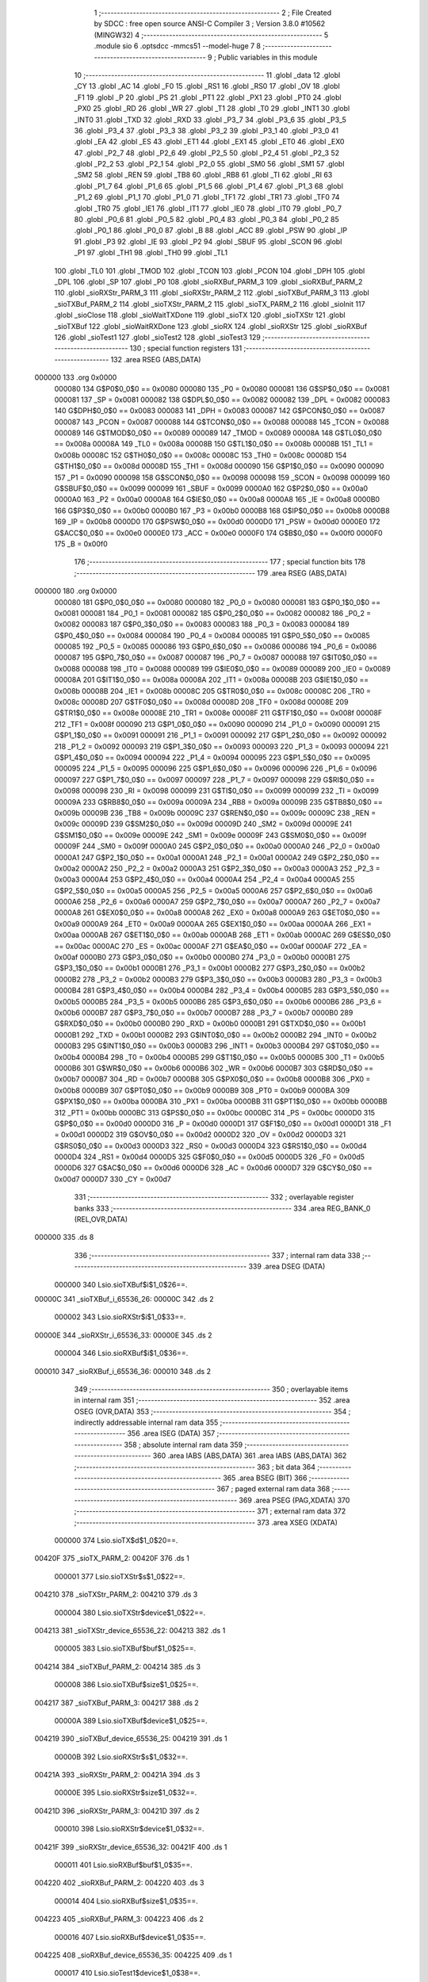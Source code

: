                                      1 ;--------------------------------------------------------
                                      2 ; File Created by SDCC : free open source ANSI-C Compiler
                                      3 ; Version 3.8.0 #10562 (MINGW32)
                                      4 ;--------------------------------------------------------
                                      5 	.module sio
                                      6 	.optsdcc -mmcs51 --model-huge
                                      7 	
                                      8 ;--------------------------------------------------------
                                      9 ; Public variables in this module
                                     10 ;--------------------------------------------------------
                                     11 	.globl _data
                                     12 	.globl _CY
                                     13 	.globl _AC
                                     14 	.globl _F0
                                     15 	.globl _RS1
                                     16 	.globl _RS0
                                     17 	.globl _OV
                                     18 	.globl _F1
                                     19 	.globl _P
                                     20 	.globl _PS
                                     21 	.globl _PT1
                                     22 	.globl _PX1
                                     23 	.globl _PT0
                                     24 	.globl _PX0
                                     25 	.globl _RD
                                     26 	.globl _WR
                                     27 	.globl _T1
                                     28 	.globl _T0
                                     29 	.globl _INT1
                                     30 	.globl _INT0
                                     31 	.globl _TXD
                                     32 	.globl _RXD
                                     33 	.globl _P3_7
                                     34 	.globl _P3_6
                                     35 	.globl _P3_5
                                     36 	.globl _P3_4
                                     37 	.globl _P3_3
                                     38 	.globl _P3_2
                                     39 	.globl _P3_1
                                     40 	.globl _P3_0
                                     41 	.globl _EA
                                     42 	.globl _ES
                                     43 	.globl _ET1
                                     44 	.globl _EX1
                                     45 	.globl _ET0
                                     46 	.globl _EX0
                                     47 	.globl _P2_7
                                     48 	.globl _P2_6
                                     49 	.globl _P2_5
                                     50 	.globl _P2_4
                                     51 	.globl _P2_3
                                     52 	.globl _P2_2
                                     53 	.globl _P2_1
                                     54 	.globl _P2_0
                                     55 	.globl _SM0
                                     56 	.globl _SM1
                                     57 	.globl _SM2
                                     58 	.globl _REN
                                     59 	.globl _TB8
                                     60 	.globl _RB8
                                     61 	.globl _TI
                                     62 	.globl _RI
                                     63 	.globl _P1_7
                                     64 	.globl _P1_6
                                     65 	.globl _P1_5
                                     66 	.globl _P1_4
                                     67 	.globl _P1_3
                                     68 	.globl _P1_2
                                     69 	.globl _P1_1
                                     70 	.globl _P1_0
                                     71 	.globl _TF1
                                     72 	.globl _TR1
                                     73 	.globl _TF0
                                     74 	.globl _TR0
                                     75 	.globl _IE1
                                     76 	.globl _IT1
                                     77 	.globl _IE0
                                     78 	.globl _IT0
                                     79 	.globl _P0_7
                                     80 	.globl _P0_6
                                     81 	.globl _P0_5
                                     82 	.globl _P0_4
                                     83 	.globl _P0_3
                                     84 	.globl _P0_2
                                     85 	.globl _P0_1
                                     86 	.globl _P0_0
                                     87 	.globl _B
                                     88 	.globl _ACC
                                     89 	.globl _PSW
                                     90 	.globl _IP
                                     91 	.globl _P3
                                     92 	.globl _IE
                                     93 	.globl _P2
                                     94 	.globl _SBUF
                                     95 	.globl _SCON
                                     96 	.globl _P1
                                     97 	.globl _TH1
                                     98 	.globl _TH0
                                     99 	.globl _TL1
                                    100 	.globl _TL0
                                    101 	.globl _TMOD
                                    102 	.globl _TCON
                                    103 	.globl _PCON
                                    104 	.globl _DPH
                                    105 	.globl _DPL
                                    106 	.globl _SP
                                    107 	.globl _P0
                                    108 	.globl _sioRXBuf_PARM_3
                                    109 	.globl _sioRXBuf_PARM_2
                                    110 	.globl _sioRXStr_PARM_3
                                    111 	.globl _sioRXStr_PARM_2
                                    112 	.globl _sioTXBuf_PARM_3
                                    113 	.globl _sioTXBuf_PARM_2
                                    114 	.globl _sioTXStr_PARM_2
                                    115 	.globl _sioTX_PARM_2
                                    116 	.globl _sioInit
                                    117 	.globl _sioClose
                                    118 	.globl _sioWaitTXDone
                                    119 	.globl _sioTX
                                    120 	.globl _sioTXStr
                                    121 	.globl _sioTXBuf
                                    122 	.globl _sioWaitRXDone
                                    123 	.globl _sioRX
                                    124 	.globl _sioRXStr
                                    125 	.globl _sioRXBuf
                                    126 	.globl _sioTest1
                                    127 	.globl _sioTest2
                                    128 	.globl _sioTest3
                                    129 ;--------------------------------------------------------
                                    130 ; special function registers
                                    131 ;--------------------------------------------------------
                                    132 	.area RSEG    (ABS,DATA)
      000000                        133 	.org 0x0000
                           000080   134 G$P0$0_0$0 == 0x0080
                           000080   135 _P0	=	0x0080
                           000081   136 G$SP$0_0$0 == 0x0081
                           000081   137 _SP	=	0x0081
                           000082   138 G$DPL$0_0$0 == 0x0082
                           000082   139 _DPL	=	0x0082
                           000083   140 G$DPH$0_0$0 == 0x0083
                           000083   141 _DPH	=	0x0083
                           000087   142 G$PCON$0_0$0 == 0x0087
                           000087   143 _PCON	=	0x0087
                           000088   144 G$TCON$0_0$0 == 0x0088
                           000088   145 _TCON	=	0x0088
                           000089   146 G$TMOD$0_0$0 == 0x0089
                           000089   147 _TMOD	=	0x0089
                           00008A   148 G$TL0$0_0$0 == 0x008a
                           00008A   149 _TL0	=	0x008a
                           00008B   150 G$TL1$0_0$0 == 0x008b
                           00008B   151 _TL1	=	0x008b
                           00008C   152 G$TH0$0_0$0 == 0x008c
                           00008C   153 _TH0	=	0x008c
                           00008D   154 G$TH1$0_0$0 == 0x008d
                           00008D   155 _TH1	=	0x008d
                           000090   156 G$P1$0_0$0 == 0x0090
                           000090   157 _P1	=	0x0090
                           000098   158 G$SCON$0_0$0 == 0x0098
                           000098   159 _SCON	=	0x0098
                           000099   160 G$SBUF$0_0$0 == 0x0099
                           000099   161 _SBUF	=	0x0099
                           0000A0   162 G$P2$0_0$0 == 0x00a0
                           0000A0   163 _P2	=	0x00a0
                           0000A8   164 G$IE$0_0$0 == 0x00a8
                           0000A8   165 _IE	=	0x00a8
                           0000B0   166 G$P3$0_0$0 == 0x00b0
                           0000B0   167 _P3	=	0x00b0
                           0000B8   168 G$IP$0_0$0 == 0x00b8
                           0000B8   169 _IP	=	0x00b8
                           0000D0   170 G$PSW$0_0$0 == 0x00d0
                           0000D0   171 _PSW	=	0x00d0
                           0000E0   172 G$ACC$0_0$0 == 0x00e0
                           0000E0   173 _ACC	=	0x00e0
                           0000F0   174 G$B$0_0$0 == 0x00f0
                           0000F0   175 _B	=	0x00f0
                                    176 ;--------------------------------------------------------
                                    177 ; special function bits
                                    178 ;--------------------------------------------------------
                                    179 	.area RSEG    (ABS,DATA)
      000000                        180 	.org 0x0000
                           000080   181 G$P0_0$0_0$0 == 0x0080
                           000080   182 _P0_0	=	0x0080
                           000081   183 G$P0_1$0_0$0 == 0x0081
                           000081   184 _P0_1	=	0x0081
                           000082   185 G$P0_2$0_0$0 == 0x0082
                           000082   186 _P0_2	=	0x0082
                           000083   187 G$P0_3$0_0$0 == 0x0083
                           000083   188 _P0_3	=	0x0083
                           000084   189 G$P0_4$0_0$0 == 0x0084
                           000084   190 _P0_4	=	0x0084
                           000085   191 G$P0_5$0_0$0 == 0x0085
                           000085   192 _P0_5	=	0x0085
                           000086   193 G$P0_6$0_0$0 == 0x0086
                           000086   194 _P0_6	=	0x0086
                           000087   195 G$P0_7$0_0$0 == 0x0087
                           000087   196 _P0_7	=	0x0087
                           000088   197 G$IT0$0_0$0 == 0x0088
                           000088   198 _IT0	=	0x0088
                           000089   199 G$IE0$0_0$0 == 0x0089
                           000089   200 _IE0	=	0x0089
                           00008A   201 G$IT1$0_0$0 == 0x008a
                           00008A   202 _IT1	=	0x008a
                           00008B   203 G$IE1$0_0$0 == 0x008b
                           00008B   204 _IE1	=	0x008b
                           00008C   205 G$TR0$0_0$0 == 0x008c
                           00008C   206 _TR0	=	0x008c
                           00008D   207 G$TF0$0_0$0 == 0x008d
                           00008D   208 _TF0	=	0x008d
                           00008E   209 G$TR1$0_0$0 == 0x008e
                           00008E   210 _TR1	=	0x008e
                           00008F   211 G$TF1$0_0$0 == 0x008f
                           00008F   212 _TF1	=	0x008f
                           000090   213 G$P1_0$0_0$0 == 0x0090
                           000090   214 _P1_0	=	0x0090
                           000091   215 G$P1_1$0_0$0 == 0x0091
                           000091   216 _P1_1	=	0x0091
                           000092   217 G$P1_2$0_0$0 == 0x0092
                           000092   218 _P1_2	=	0x0092
                           000093   219 G$P1_3$0_0$0 == 0x0093
                           000093   220 _P1_3	=	0x0093
                           000094   221 G$P1_4$0_0$0 == 0x0094
                           000094   222 _P1_4	=	0x0094
                           000095   223 G$P1_5$0_0$0 == 0x0095
                           000095   224 _P1_5	=	0x0095
                           000096   225 G$P1_6$0_0$0 == 0x0096
                           000096   226 _P1_6	=	0x0096
                           000097   227 G$P1_7$0_0$0 == 0x0097
                           000097   228 _P1_7	=	0x0097
                           000098   229 G$RI$0_0$0 == 0x0098
                           000098   230 _RI	=	0x0098
                           000099   231 G$TI$0_0$0 == 0x0099
                           000099   232 _TI	=	0x0099
                           00009A   233 G$RB8$0_0$0 == 0x009a
                           00009A   234 _RB8	=	0x009a
                           00009B   235 G$TB8$0_0$0 == 0x009b
                           00009B   236 _TB8	=	0x009b
                           00009C   237 G$REN$0_0$0 == 0x009c
                           00009C   238 _REN	=	0x009c
                           00009D   239 G$SM2$0_0$0 == 0x009d
                           00009D   240 _SM2	=	0x009d
                           00009E   241 G$SM1$0_0$0 == 0x009e
                           00009E   242 _SM1	=	0x009e
                           00009F   243 G$SM0$0_0$0 == 0x009f
                           00009F   244 _SM0	=	0x009f
                           0000A0   245 G$P2_0$0_0$0 == 0x00a0
                           0000A0   246 _P2_0	=	0x00a0
                           0000A1   247 G$P2_1$0_0$0 == 0x00a1
                           0000A1   248 _P2_1	=	0x00a1
                           0000A2   249 G$P2_2$0_0$0 == 0x00a2
                           0000A2   250 _P2_2	=	0x00a2
                           0000A3   251 G$P2_3$0_0$0 == 0x00a3
                           0000A3   252 _P2_3	=	0x00a3
                           0000A4   253 G$P2_4$0_0$0 == 0x00a4
                           0000A4   254 _P2_4	=	0x00a4
                           0000A5   255 G$P2_5$0_0$0 == 0x00a5
                           0000A5   256 _P2_5	=	0x00a5
                           0000A6   257 G$P2_6$0_0$0 == 0x00a6
                           0000A6   258 _P2_6	=	0x00a6
                           0000A7   259 G$P2_7$0_0$0 == 0x00a7
                           0000A7   260 _P2_7	=	0x00a7
                           0000A8   261 G$EX0$0_0$0 == 0x00a8
                           0000A8   262 _EX0	=	0x00a8
                           0000A9   263 G$ET0$0_0$0 == 0x00a9
                           0000A9   264 _ET0	=	0x00a9
                           0000AA   265 G$EX1$0_0$0 == 0x00aa
                           0000AA   266 _EX1	=	0x00aa
                           0000AB   267 G$ET1$0_0$0 == 0x00ab
                           0000AB   268 _ET1	=	0x00ab
                           0000AC   269 G$ES$0_0$0 == 0x00ac
                           0000AC   270 _ES	=	0x00ac
                           0000AF   271 G$EA$0_0$0 == 0x00af
                           0000AF   272 _EA	=	0x00af
                           0000B0   273 G$P3_0$0_0$0 == 0x00b0
                           0000B0   274 _P3_0	=	0x00b0
                           0000B1   275 G$P3_1$0_0$0 == 0x00b1
                           0000B1   276 _P3_1	=	0x00b1
                           0000B2   277 G$P3_2$0_0$0 == 0x00b2
                           0000B2   278 _P3_2	=	0x00b2
                           0000B3   279 G$P3_3$0_0$0 == 0x00b3
                           0000B3   280 _P3_3	=	0x00b3
                           0000B4   281 G$P3_4$0_0$0 == 0x00b4
                           0000B4   282 _P3_4	=	0x00b4
                           0000B5   283 G$P3_5$0_0$0 == 0x00b5
                           0000B5   284 _P3_5	=	0x00b5
                           0000B6   285 G$P3_6$0_0$0 == 0x00b6
                           0000B6   286 _P3_6	=	0x00b6
                           0000B7   287 G$P3_7$0_0$0 == 0x00b7
                           0000B7   288 _P3_7	=	0x00b7
                           0000B0   289 G$RXD$0_0$0 == 0x00b0
                           0000B0   290 _RXD	=	0x00b0
                           0000B1   291 G$TXD$0_0$0 == 0x00b1
                           0000B1   292 _TXD	=	0x00b1
                           0000B2   293 G$INT0$0_0$0 == 0x00b2
                           0000B2   294 _INT0	=	0x00b2
                           0000B3   295 G$INT1$0_0$0 == 0x00b3
                           0000B3   296 _INT1	=	0x00b3
                           0000B4   297 G$T0$0_0$0 == 0x00b4
                           0000B4   298 _T0	=	0x00b4
                           0000B5   299 G$T1$0_0$0 == 0x00b5
                           0000B5   300 _T1	=	0x00b5
                           0000B6   301 G$WR$0_0$0 == 0x00b6
                           0000B6   302 _WR	=	0x00b6
                           0000B7   303 G$RD$0_0$0 == 0x00b7
                           0000B7   304 _RD	=	0x00b7
                           0000B8   305 G$PX0$0_0$0 == 0x00b8
                           0000B8   306 _PX0	=	0x00b8
                           0000B9   307 G$PT0$0_0$0 == 0x00b9
                           0000B9   308 _PT0	=	0x00b9
                           0000BA   309 G$PX1$0_0$0 == 0x00ba
                           0000BA   310 _PX1	=	0x00ba
                           0000BB   311 G$PT1$0_0$0 == 0x00bb
                           0000BB   312 _PT1	=	0x00bb
                           0000BC   313 G$PS$0_0$0 == 0x00bc
                           0000BC   314 _PS	=	0x00bc
                           0000D0   315 G$P$0_0$0 == 0x00d0
                           0000D0   316 _P	=	0x00d0
                           0000D1   317 G$F1$0_0$0 == 0x00d1
                           0000D1   318 _F1	=	0x00d1
                           0000D2   319 G$OV$0_0$0 == 0x00d2
                           0000D2   320 _OV	=	0x00d2
                           0000D3   321 G$RS0$0_0$0 == 0x00d3
                           0000D3   322 _RS0	=	0x00d3
                           0000D4   323 G$RS1$0_0$0 == 0x00d4
                           0000D4   324 _RS1	=	0x00d4
                           0000D5   325 G$F0$0_0$0 == 0x00d5
                           0000D5   326 _F0	=	0x00d5
                           0000D6   327 G$AC$0_0$0 == 0x00d6
                           0000D6   328 _AC	=	0x00d6
                           0000D7   329 G$CY$0_0$0 == 0x00d7
                           0000D7   330 _CY	=	0x00d7
                                    331 ;--------------------------------------------------------
                                    332 ; overlayable register banks
                                    333 ;--------------------------------------------------------
                                    334 	.area REG_BANK_0	(REL,OVR,DATA)
      000000                        335 	.ds 8
                                    336 ;--------------------------------------------------------
                                    337 ; internal ram data
                                    338 ;--------------------------------------------------------
                                    339 	.area DSEG    (DATA)
                           000000   340 Lsio.sioTXBuf$i$1_0$26==.
      00000C                        341 _sioTXBuf_i_65536_26:
      00000C                        342 	.ds 2
                           000002   343 Lsio.sioRXStr$i$1_0$33==.
      00000E                        344 _sioRXStr_i_65536_33:
      00000E                        345 	.ds 2
                           000004   346 Lsio.sioRXBuf$i$1_0$36==.
      000010                        347 _sioRXBuf_i_65536_36:
      000010                        348 	.ds 2
                                    349 ;--------------------------------------------------------
                                    350 ; overlayable items in internal ram 
                                    351 ;--------------------------------------------------------
                                    352 	.area	OSEG    (OVR,DATA)
                                    353 ;--------------------------------------------------------
                                    354 ; indirectly addressable internal ram data
                                    355 ;--------------------------------------------------------
                                    356 	.area ISEG    (DATA)
                                    357 ;--------------------------------------------------------
                                    358 ; absolute internal ram data
                                    359 ;--------------------------------------------------------
                                    360 	.area IABS    (ABS,DATA)
                                    361 	.area IABS    (ABS,DATA)
                                    362 ;--------------------------------------------------------
                                    363 ; bit data
                                    364 ;--------------------------------------------------------
                                    365 	.area BSEG    (BIT)
                                    366 ;--------------------------------------------------------
                                    367 ; paged external ram data
                                    368 ;--------------------------------------------------------
                                    369 	.area PSEG    (PAG,XDATA)
                                    370 ;--------------------------------------------------------
                                    371 ; external ram data
                                    372 ;--------------------------------------------------------
                                    373 	.area XSEG    (XDATA)
                           000000   374 Lsio.sioTX$d$1_0$20==.
      00420F                        375 _sioTX_PARM_2:
      00420F                        376 	.ds 1
                           000001   377 Lsio.sioTXStr$s$1_0$22==.
      004210                        378 _sioTXStr_PARM_2:
      004210                        379 	.ds 3
                           000004   380 Lsio.sioTXStr$device$1_0$22==.
      004213                        381 _sioTXStr_device_65536_22:
      004213                        382 	.ds 1
                           000005   383 Lsio.sioTXBuf$buf$1_0$25==.
      004214                        384 _sioTXBuf_PARM_2:
      004214                        385 	.ds 3
                           000008   386 Lsio.sioTXBuf$size$1_0$25==.
      004217                        387 _sioTXBuf_PARM_3:
      004217                        388 	.ds 2
                           00000A   389 Lsio.sioTXBuf$device$1_0$25==.
      004219                        390 _sioTXBuf_device_65536_25:
      004219                        391 	.ds 1
                           00000B   392 Lsio.sioRXStr$s$1_0$32==.
      00421A                        393 _sioRXStr_PARM_2:
      00421A                        394 	.ds 3
                           00000E   395 Lsio.sioRXStr$size$1_0$32==.
      00421D                        396 _sioRXStr_PARM_3:
      00421D                        397 	.ds 2
                           000010   398 Lsio.sioRXStr$device$1_0$32==.
      00421F                        399 _sioRXStr_device_65536_32:
      00421F                        400 	.ds 1
                           000011   401 Lsio.sioRXBuf$buf$1_0$35==.
      004220                        402 _sioRXBuf_PARM_2:
      004220                        403 	.ds 3
                           000014   404 Lsio.sioRXBuf$size$1_0$35==.
      004223                        405 _sioRXBuf_PARM_3:
      004223                        406 	.ds 2
                           000016   407 Lsio.sioRXBuf$device$1_0$35==.
      004225                        408 _sioRXBuf_device_65536_35:
      004225                        409 	.ds 1
                           000017   410 Lsio.sioTest1$device$1_0$38==.
      004226                        411 _sioTest1_device_65536_38:
      004226                        412 	.ds 1
                           000018   413 Lsio.sioTest2$device$1_0$41==.
      004227                        414 _sioTest2_device_65536_41:
      004227                        415 	.ds 1
                                    416 ;--------------------------------------------------------
                                    417 ; absolute external ram data
                                    418 ;--------------------------------------------------------
                                    419 	.area XABS    (ABS,XDATA)
                                    420 ;--------------------------------------------------------
                                    421 ; external initialized ram data
                                    422 ;--------------------------------------------------------
                                    423 	.area XISEG   (XDATA)
                                    424 	.area HOME    (CODE)
                                    425 	.area GSINIT0 (CODE)
                                    426 	.area GSINIT1 (CODE)
                                    427 	.area GSINIT2 (CODE)
                                    428 	.area GSINIT3 (CODE)
                                    429 	.area GSINIT4 (CODE)
                                    430 	.area GSINIT5 (CODE)
                                    431 	.area GSINIT  (CODE)
                                    432 	.area GSFINAL (CODE)
                                    433 	.area CSEG    (CODE)
                                    434 ;--------------------------------------------------------
                                    435 ; global & static initialisations
                                    436 ;--------------------------------------------------------
                                    437 	.area HOME    (CODE)
                                    438 	.area GSINIT  (CODE)
                                    439 	.area GSFINAL (CODE)
                                    440 	.area GSINIT  (CODE)
                                    441 ;--------------------------------------------------------
                                    442 ; Home
                                    443 ;--------------------------------------------------------
                                    444 	.area HOME    (CODE)
                                    445 	.area HOME    (CODE)
                                    446 ;--------------------------------------------------------
                                    447 ; code
                                    448 ;--------------------------------------------------------
                                    449 	.area CSEG    (CODE)
                                    450 ;------------------------------------------------------------
                                    451 ;Allocation info for local variables in function 'sioInit'
                                    452 ;------------------------------------------------------------
                                    453 ;device                    Allocated with name '_sioInit_device_65536_14'
                                    454 ;------------------------------------------------------------
                           000000   455 	G$sioInit$0$0 ==.
                           000000   456 	C$sio.c$5$0_0$15 ==.
                                    457 ;	sio.c:5: void sioInit(char device)
                                    458 ;	-----------------------------------------
                                    459 ;	 function sioInit
                                    460 ;	-----------------------------------------
      000594                        461 _sioInit:
                           000007   462 	ar7 = 0x07
                           000006   463 	ar6 = 0x06
                           000005   464 	ar5 = 0x05
                           000004   465 	ar4 = 0x04
                           000003   466 	ar3 = 0x03
                           000002   467 	ar2 = 0x02
                           000001   468 	ar1 = 0x01
                           000000   469 	ar0 = 0x00
                           000000   470 	C$sio.c$9$1_0$15 ==.
                                    471 ;	sio.c:9: SCON = 0x50;
      000594 75 98 50         [24]  472 	mov	_SCON,#0x50
                           000003   473 	C$sio.c$10$1_0$15 ==.
                                    474 ;	sio.c:10: TMOD = (TMOD & T0_MASK) | 0x21;
      000597 AE 89            [24]  475 	mov	r6,_TMOD
      000599 53 06 0F         [24]  476 	anl	ar6,#0x0f
      00059C 7F 00            [12]  477 	mov	r7,#0x00
      00059E 43 06 21         [24]  478 	orl	ar6,#0x21
      0005A1 8E 89            [24]  479 	mov	_TMOD,r6
                           00000F   480 	C$sio.c$11$1_0$15 ==.
                                    481 ;	sio.c:11: PCON = 0x80;
      0005A3 75 87 80         [24]  482 	mov	_PCON,#0x80
                           000012   483 	C$sio.c$14$1_0$15 ==.
                                    484 ;	sio.c:14: TH1 = 0xFA;
      0005A6 75 8D FA         [24]  485 	mov	_TH1,#0xfa
                           000015   486 	C$sio.c$15$1_0$15 ==.
                                    487 ;	sio.c:15: TL1 = 0xFA;
      0005A9 75 8B FA         [24]  488 	mov	_TL1,#0xfa
                           000018   489 	C$sio.c$16$1_0$15 ==.
                                    490 ;	sio.c:16: TR1 = 1;
                                    491 ;	assignBit
      0005AC D2 8E            [12]  492 	setb	_TR1
                           00001A   493 	C$sio.c$19$1_0$15 ==.
                                    494 ;	sio.c:19: }
                           00001A   495 	C$sio.c$19$1_0$15 ==.
                           00001A   496 	XG$sioInit$0$0 ==.
      0005AE 02 00 18         [24]  497 	ljmp	__sdcc_banked_ret
                                    498 ;------------------------------------------------------------
                                    499 ;Allocation info for local variables in function 'sioClose'
                                    500 ;------------------------------------------------------------
                                    501 ;device                    Allocated with name '_sioClose_device_65536_16'
                                    502 ;------------------------------------------------------------
                           00001D   503 	G$sioClose$0$0 ==.
                           00001D   504 	C$sio.c$21$1_0$17 ==.
                                    505 ;	sio.c:21: void sioClose(char device)
                                    506 ;	-----------------------------------------
                                    507 ;	 function sioClose
                                    508 ;	-----------------------------------------
      0005B1                        509 _sioClose:
                           00001D   510 	C$sio.c$25$1_0$17 ==.
                                    511 ;	sio.c:25: SCON = 0x00;
      0005B1 75 98 00         [24]  512 	mov	_SCON,#0x00
                           000020   513 	C$sio.c$26$1_0$17 ==.
                                    514 ;	sio.c:26: TMOD = (TMOD & T0_MASK);
      0005B4 53 89 0F         [24]  515 	anl	_TMOD,#0x0f
                           000023   516 	C$sio.c$27$1_0$17 ==.
                                    517 ;	sio.c:27: PCON &= ~SMOD;
      0005B7 53 87 7F         [24]  518 	anl	_PCON,#0x7f
                           000026   519 	C$sio.c$28$1_0$17 ==.
                                    520 ;	sio.c:28: TR1 = 0;
                                    521 ;	assignBit
      0005BA C2 8E            [12]  522 	clr	_TR1
                           000028   523 	C$sio.c$29$1_0$17 ==.
                                    524 ;	sio.c:29: }
                           000028   525 	C$sio.c$29$1_0$17 ==.
                           000028   526 	XG$sioClose$0$0 ==.
      0005BC 02 00 18         [24]  527 	ljmp	__sdcc_banked_ret
                                    528 ;------------------------------------------------------------
                                    529 ;Allocation info for local variables in function 'sioWaitTXDone'
                                    530 ;------------------------------------------------------------
                                    531 ;device                    Allocated with name '_sioWaitTXDone_device_65536_18'
                                    532 ;------------------------------------------------------------
                           00002B   533 	G$sioWaitTXDone$0$0 ==.
                           00002B   534 	C$sio.c$31$1_0$19 ==.
                                    535 ;	sio.c:31: void sioWaitTXDone(char device)
                                    536 ;	-----------------------------------------
                                    537 ;	 function sioWaitTXDone
                                    538 ;	-----------------------------------------
      0005BF                        539 _sioWaitTXDone:
                           00002B   540 	C$sio.c$35$1_0$19 ==.
                                    541 ;	sio.c:35: while(!TI);
      0005BF                        542 00101$:
      0005BF 30 99 FD         [24]  543 	jnb	_TI,00101$
                           00002E   544 	C$sio.c$36$1_0$19 ==.
                                    545 ;	sio.c:36: }
                           00002E   546 	C$sio.c$36$1_0$19 ==.
                           00002E   547 	XG$sioWaitTXDone$0$0 ==.
      0005C2 02 00 18         [24]  548 	ljmp	__sdcc_banked_ret
                                    549 ;------------------------------------------------------------
                                    550 ;Allocation info for local variables in function 'sioTX'
                                    551 ;------------------------------------------------------------
                                    552 ;d                         Allocated with name '_sioTX_PARM_2'
                                    553 ;device                    Allocated with name '_sioTX_device_65536_20'
                                    554 ;------------------------------------------------------------
                           000031   555 	G$sioTX$0$0 ==.
                           000031   556 	C$sio.c$38$1_0$21 ==.
                                    557 ;	sio.c:38: void sioTX(char device, char d)
                                    558 ;	-----------------------------------------
                                    559 ;	 function sioTX
                                    560 ;	-----------------------------------------
      0005C5                        561 _sioTX:
                           000031   562 	C$sio.c$42$1_0$21 ==.
                                    563 ;	sio.c:42: TI = 0;
                                    564 ;	assignBit
      0005C5 C2 99            [12]  565 	clr	_TI
                           000033   566 	C$sio.c$43$1_0$21 ==.
                                    567 ;	sio.c:43: SBUF = d;
      0005C7 90 42 0F         [24]  568 	mov	dptr,#_sioTX_PARM_2
      0005CA E0               [24]  569 	movx	a,@dptr
      0005CB F5 99            [12]  570 	mov	_SBUF,a
                           000039   571 	C$sio.c$44$1_0$21 ==.
                                    572 ;	sio.c:44: while(!TI) /* assumes UART is initialized */ ;
      0005CD                        573 00101$:
      0005CD 30 99 FD         [24]  574 	jnb	_TI,00101$
                           00003C   575 	C$sio.c$45$1_0$21 ==.
                                    576 ;	sio.c:45: }
                           00003C   577 	C$sio.c$45$1_0$21 ==.
                           00003C   578 	XG$sioTX$0$0 ==.
      0005D0 02 00 18         [24]  579 	ljmp	__sdcc_banked_ret
                                    580 ;------------------------------------------------------------
                                    581 ;Allocation info for local variables in function 'sioTXStr'
                                    582 ;------------------------------------------------------------
                                    583 ;s                         Allocated with name '_sioTXStr_PARM_2'
                                    584 ;device                    Allocated with name '_sioTXStr_device_65536_22'
                                    585 ;------------------------------------------------------------
                           00003F   586 	G$sioTXStr$0$0 ==.
                           00003F   587 	C$sio.c$47$1_0$23 ==.
                                    588 ;	sio.c:47: void sioTXStr(char device, const char* s)
                                    589 ;	-----------------------------------------
                                    590 ;	 function sioTXStr
                                    591 ;	-----------------------------------------
      0005D3                        592 _sioTXStr:
      0005D3 E5 82            [12]  593 	mov	a,dpl
      0005D5 90 42 13         [24]  594 	mov	dptr,#_sioTXStr_device_65536_22
      0005D8 F0               [24]  595 	movx	@dptr,a
                           000045   596 	C$sio.c$51$2_0$24 ==.
                                    597 ;	sio.c:51: do
      0005D9 E0               [24]  598 	movx	a,@dptr
      0005DA FF               [12]  599 	mov	r7,a
      0005DB 90 42 10         [24]  600 	mov	dptr,#_sioTXStr_PARM_2
      0005DE E0               [24]  601 	movx	a,@dptr
      0005DF FC               [12]  602 	mov	r4,a
      0005E0 A3               [24]  603 	inc	dptr
      0005E1 E0               [24]  604 	movx	a,@dptr
      0005E2 FD               [12]  605 	mov	r5,a
      0005E3 A3               [24]  606 	inc	dptr
      0005E4 E0               [24]  607 	movx	a,@dptr
      0005E5 FE               [12]  608 	mov	r6,a
      0005E6                        609 00101$:
                           000052   610 	C$sio.c$53$2_0$24 ==.
                                    611 ;	sio.c:53: sioTX(device, *s);
      0005E6 8C 82            [24]  612 	mov	dpl,r4
      0005E8 8D 83            [24]  613 	mov	dph,r5
      0005EA 8E F0            [24]  614 	mov	b,r6
      0005EC 12 08 73         [24]  615 	lcall	__gptrget
      0005EF 90 42 0F         [24]  616 	mov	dptr,#_sioTX_PARM_2
      0005F2 F0               [24]  617 	movx	@dptr,a
      0005F3 8F 82            [24]  618 	mov	dpl,r7
      0005F5 C0 07            [24]  619 	push	ar7
      0005F7 C0 06            [24]  620 	push	ar6
      0005F9 C0 05            [24]  621 	push	ar5
      0005FB C0 04            [24]  622 	push	ar4
      0005FD 78 C5            [12]  623 	mov	r0,#_sioTX
      0005FF 79 05            [12]  624 	mov	r1,#(_sioTX >> 8)
      000601 7A 00            [12]  625 	mov	r2,#(_sioTX >> 16)
      000603 12 00 06         [24]  626 	lcall	__sdcc_banked_call
      000606 D0 04            [24]  627 	pop	ar4
      000608 D0 05            [24]  628 	pop	ar5
      00060A D0 06            [24]  629 	pop	ar6
      00060C D0 07            [24]  630 	pop	ar7
                           00007A   631 	C$sio.c$54$1_0$23 ==.
                                    632 ;	sio.c:54: }while(*s++);
      00060E 8C 82            [24]  633 	mov	dpl,r4
      000610 8D 83            [24]  634 	mov	dph,r5
      000612 8E F0            [24]  635 	mov	b,r6
      000614 12 08 73         [24]  636 	lcall	__gptrget
      000617 FB               [12]  637 	mov	r3,a
      000618 A3               [24]  638 	inc	dptr
      000619 AC 82            [24]  639 	mov	r4,dpl
      00061B AD 83            [24]  640 	mov	r5,dph
      00061D EB               [12]  641 	mov	a,r3
      00061E 70 C6            [24]  642 	jnz	00101$
                           00008C   643 	C$sio.c$55$1_0$23 ==.
                                    644 ;	sio.c:55: }
                           00008C   645 	C$sio.c$55$1_0$23 ==.
                           00008C   646 	XG$sioTXStr$0$0 ==.
      000620 02 00 18         [24]  647 	ljmp	__sdcc_banked_ret
                                    648 ;------------------------------------------------------------
                                    649 ;Allocation info for local variables in function 'sioTXBuf'
                                    650 ;------------------------------------------------------------
                                    651 ;i                         Allocated with name '_sioTXBuf_i_65536_26'
                                    652 ;buf                       Allocated with name '_sioTXBuf_PARM_2'
                                    653 ;size                      Allocated with name '_sioTXBuf_PARM_3'
                                    654 ;device                    Allocated with name '_sioTXBuf_device_65536_25'
                                    655 ;------------------------------------------------------------
                           00008F   656 	G$sioTXBuf$0$0 ==.
                           00008F   657 	C$sio.c$57$1_0$26 ==.
                                    658 ;	sio.c:57: void sioTXBuf(char device, const char* buf, unsigned int size)
                                    659 ;	-----------------------------------------
                                    660 ;	 function sioTXBuf
                                    661 ;	-----------------------------------------
      000623                        662 _sioTXBuf:
      000623 E5 82            [12]  663 	mov	a,dpl
      000625 90 42 19         [24]  664 	mov	dptr,#_sioTXBuf_device_65536_25
      000628 F0               [24]  665 	movx	@dptr,a
                           000095   666 	C$sio.c$63$2_0$27 ==.
                                    667 ;	sio.c:63: while(size--)
      000629 E0               [24]  668 	movx	a,@dptr
      00062A FF               [12]  669 	mov	r7,a
      00062B 90 42 14         [24]  670 	mov	dptr,#_sioTXBuf_PARM_2
      00062E E0               [24]  671 	movx	a,@dptr
      00062F FC               [12]  672 	mov	r4,a
      000630 A3               [24]  673 	inc	dptr
      000631 E0               [24]  674 	movx	a,@dptr
      000632 FD               [12]  675 	mov	r5,a
      000633 A3               [24]  676 	inc	dptr
      000634 E0               [24]  677 	movx	a,@dptr
      000635 FE               [12]  678 	mov	r6,a
      000636 E4               [12]  679 	clr	a
      000637 F5 0C            [12]  680 	mov	_sioTXBuf_i_65536_26,a
      000639 F5 0D            [12]  681 	mov	(_sioTXBuf_i_65536_26 + 1),a
      00063B 90 42 17         [24]  682 	mov	dptr,#_sioTXBuf_PARM_3
      00063E E0               [24]  683 	movx	a,@dptr
      00063F F8               [12]  684 	mov	r0,a
      000640 A3               [24]  685 	inc	dptr
      000641 E0               [24]  686 	movx	a,@dptr
      000642 F9               [12]  687 	mov	r1,a
      000643                        688 00101$:
      000643 88 02            [24]  689 	mov	ar2,r0
      000645 89 03            [24]  690 	mov	ar3,r1
      000647 18               [12]  691 	dec	r0
      000648 B8 FF 01         [24]  692 	cjne	r0,#0xff,00115$
      00064B 19               [12]  693 	dec	r1
      00064C                        694 00115$:
      00064C EA               [12]  695 	mov	a,r2
      00064D 4B               [12]  696 	orl	a,r3
      00064E 60 4E            [24]  697 	jz	00104$
                           0000BC   698 	C$sio.c$65$1_0$26 ==.
                                    699 ;	sio.c:65: sioTX(device, buf[i++]);
      000650 C0 00            [24]  700 	push	ar0
      000652 C0 01            [24]  701 	push	ar1
      000654 AA 0C            [24]  702 	mov	r2,_sioTXBuf_i_65536_26
      000656 AB 0D            [24]  703 	mov	r3,(_sioTXBuf_i_65536_26 + 1)
      000658 05 0C            [12]  704 	inc	_sioTXBuf_i_65536_26
      00065A E4               [12]  705 	clr	a
      00065B B5 0C 02         [24]  706 	cjne	a,_sioTXBuf_i_65536_26,00117$
      00065E 05 0D            [12]  707 	inc	(_sioTXBuf_i_65536_26 + 1)
      000660                        708 00117$:
      000660 EA               [12]  709 	mov	a,r2
      000661 2C               [12]  710 	add	a,r4
      000662 FA               [12]  711 	mov	r2,a
      000663 EB               [12]  712 	mov	a,r3
      000664 3D               [12]  713 	addc	a,r5
      000665 F9               [12]  714 	mov	r1,a
      000666 8E 03            [24]  715 	mov	ar3,r6
      000668 8A 82            [24]  716 	mov	dpl,r2
      00066A 89 83            [24]  717 	mov	dph,r1
      00066C 8B F0            [24]  718 	mov	b,r3
      00066E 12 08 73         [24]  719 	lcall	__gptrget
      000671 90 42 0F         [24]  720 	mov	dptr,#_sioTX_PARM_2
      000674 F0               [24]  721 	movx	@dptr,a
      000675 8F 82            [24]  722 	mov	dpl,r7
      000677 C0 07            [24]  723 	push	ar7
      000679 C0 06            [24]  724 	push	ar6
      00067B C0 05            [24]  725 	push	ar5
      00067D C0 04            [24]  726 	push	ar4
      00067F C0 01            [24]  727 	push	ar1
      000681 C0 00            [24]  728 	push	ar0
      000683 78 C5            [12]  729 	mov	r0,#_sioTX
      000685 79 05            [12]  730 	mov	r1,#(_sioTX >> 8)
      000687 7A 00            [12]  731 	mov	r2,#(_sioTX >> 16)
      000689 12 00 06         [24]  732 	lcall	__sdcc_banked_call
      00068C D0 00            [24]  733 	pop	ar0
      00068E D0 01            [24]  734 	pop	ar1
      000690 D0 04            [24]  735 	pop	ar4
      000692 D0 05            [24]  736 	pop	ar5
      000694 D0 06            [24]  737 	pop	ar6
      000696 D0 07            [24]  738 	pop	ar7
      000698 D0 01            [24]  739 	pop	ar1
      00069A D0 00            [24]  740 	pop	ar0
      00069C 80 A5            [24]  741 	sjmp	00101$
      00069E                        742 00104$:
                           00010A   743 	C$sio.c$67$1_0$26 ==.
                                    744 ;	sio.c:67: }
                           00010A   745 	C$sio.c$67$1_0$26 ==.
                           00010A   746 	XG$sioTXBuf$0$0 ==.
      00069E 02 00 18         [24]  747 	ljmp	__sdcc_banked_ret
                                    748 ;------------------------------------------------------------
                                    749 ;Allocation info for local variables in function 'sioWaitRXDone'
                                    750 ;------------------------------------------------------------
                                    751 ;device                    Allocated with name '_sioWaitRXDone_device_65536_28'
                                    752 ;------------------------------------------------------------
                           00010D   753 	G$sioWaitRXDone$0$0 ==.
                           00010D   754 	C$sio.c$69$1_0$29 ==.
                                    755 ;	sio.c:69: void sioWaitRXDone(char device)
                                    756 ;	-----------------------------------------
                                    757 ;	 function sioWaitRXDone
                                    758 ;	-----------------------------------------
      0006A1                        759 _sioWaitRXDone:
                           00010D   760 	C$sio.c$73$1_0$29 ==.
                                    761 ;	sio.c:73: while(!RI);
      0006A1                        762 00101$:
      0006A1 30 98 FD         [24]  763 	jnb	_RI,00101$
                           000110   764 	C$sio.c$74$1_0$29 ==.
                                    765 ;	sio.c:74: }
                           000110   766 	C$sio.c$74$1_0$29 ==.
                           000110   767 	XG$sioWaitRXDone$0$0 ==.
      0006A4 02 00 18         [24]  768 	ljmp	__sdcc_banked_ret
                                    769 ;------------------------------------------------------------
                                    770 ;Allocation info for local variables in function 'sioRX'
                                    771 ;------------------------------------------------------------
                                    772 ;device                    Allocated with name '_sioRX_device_65536_30'
                                    773 ;d                         Allocated to registers r7 
                                    774 ;------------------------------------------------------------
                           000113   775 	G$sioRX$0$0 ==.
                           000113   776 	C$sio.c$76$1_0$31 ==.
                                    777 ;	sio.c:76: char sioRX(char device)
                                    778 ;	-----------------------------------------
                                    779 ;	 function sioRX
                                    780 ;	-----------------------------------------
      0006A7                        781 _sioRX:
                           000113   782 	C$sio.c$82$1_0$31 ==.
                                    783 ;	sio.c:82: while(!RI) /* assumes UART is initialized */ ;
      0006A7                        784 00101$:
      0006A7 30 98 FD         [24]  785 	jnb	_RI,00101$
                           000116   786 	C$sio.c$83$1_0$31 ==.
                                    787 ;	sio.c:83: d = SBUF;
      0006AA AF 99            [24]  788 	mov	r7,_SBUF
                           000118   789 	C$sio.c$84$1_0$31 ==.
                                    790 ;	sio.c:84: RI = 0;
                                    791 ;	assignBit
      0006AC C2 98            [12]  792 	clr	_RI
                           00011A   793 	C$sio.c$86$1_0$31 ==.
                                    794 ;	sio.c:86: return d;
      0006AE 8F 82            [24]  795 	mov	dpl,r7
                           00011C   796 	C$sio.c$87$1_0$31 ==.
                                    797 ;	sio.c:87: }
                           00011C   798 	C$sio.c$87$1_0$31 ==.
                           00011C   799 	XG$sioRX$0$0 ==.
      0006B0 02 00 18         [24]  800 	ljmp	__sdcc_banked_ret
                                    801 ;------------------------------------------------------------
                                    802 ;Allocation info for local variables in function 'sioRXStr'
                                    803 ;------------------------------------------------------------
                                    804 ;i                         Allocated with name '_sioRXStr_i_65536_33'
                                    805 ;s                         Allocated with name '_sioRXStr_PARM_2'
                                    806 ;size                      Allocated with name '_sioRXStr_PARM_3'
                                    807 ;device                    Allocated with name '_sioRXStr_device_65536_32'
                                    808 ;------------------------------------------------------------
                           00011F   809 	G$sioRXStr$0$0 ==.
                           00011F   810 	C$sio.c$89$1_0$33 ==.
                                    811 ;	sio.c:89: void sioRXStr(char device, char* s, unsigned int size)
                                    812 ;	-----------------------------------------
                                    813 ;	 function sioRXStr
                                    814 ;	-----------------------------------------
      0006B3                        815 _sioRXStr:
      0006B3 E5 82            [12]  816 	mov	a,dpl
      0006B5 90 42 1F         [24]  817 	mov	dptr,#_sioRXStr_device_65536_32
      0006B8 F0               [24]  818 	movx	@dptr,a
                           000125   819 	C$sio.c$95$2_0$34 ==.
                                    820 ;	sio.c:95: while(size--)
      0006B9 90 42 1A         [24]  821 	mov	dptr,#_sioRXStr_PARM_2
      0006BC E0               [24]  822 	movx	a,@dptr
      0006BD FD               [12]  823 	mov	r5,a
      0006BE A3               [24]  824 	inc	dptr
      0006BF E0               [24]  825 	movx	a,@dptr
      0006C0 FE               [12]  826 	mov	r6,a
      0006C1 A3               [24]  827 	inc	dptr
      0006C2 E0               [24]  828 	movx	a,@dptr
      0006C3 FF               [12]  829 	mov	r7,a
      0006C4 90 42 1F         [24]  830 	mov	dptr,#_sioRXStr_device_65536_32
      0006C7 E0               [24]  831 	movx	a,@dptr
      0006C8 FC               [12]  832 	mov	r4,a
      0006C9 E4               [12]  833 	clr	a
      0006CA F5 0E            [12]  834 	mov	_sioRXStr_i_65536_33,a
      0006CC F5 0F            [12]  835 	mov	(_sioRXStr_i_65536_33 + 1),a
      0006CE 90 42 1D         [24]  836 	mov	dptr,#_sioRXStr_PARM_3
      0006D1 E0               [24]  837 	movx	a,@dptr
      0006D2 F8               [12]  838 	mov	r0,a
      0006D3 A3               [24]  839 	inc	dptr
      0006D4 E0               [24]  840 	movx	a,@dptr
      0006D5 F9               [12]  841 	mov	r1,a
      0006D6                        842 00103$:
      0006D6 88 02            [24]  843 	mov	ar2,r0
      0006D8 89 03            [24]  844 	mov	ar3,r1
      0006DA 18               [12]  845 	dec	r0
      0006DB B8 FF 01         [24]  846 	cjne	r0,#0xff,00117$
      0006DE 19               [12]  847 	dec	r1
      0006DF                        848 00117$:
      0006DF EA               [12]  849 	mov	a,r2
      0006E0 4B               [12]  850 	orl	a,r3
      0006E1 60 51            [24]  851 	jz	00106$
                           00014F   852 	C$sio.c$97$1_0$33 ==.
                                    853 ;	sio.c:97: if((s[i++] = sioRX(device))==0)
      0006E3 C0 00            [24]  854 	push	ar0
      0006E5 C0 01            [24]  855 	push	ar1
      0006E7 AA 0E            [24]  856 	mov	r2,_sioRXStr_i_65536_33
      0006E9 AB 0F            [24]  857 	mov	r3,(_sioRXStr_i_65536_33 + 1)
      0006EB 05 0E            [12]  858 	inc	_sioRXStr_i_65536_33
      0006ED E4               [12]  859 	clr	a
      0006EE B5 0E 02         [24]  860 	cjne	a,_sioRXStr_i_65536_33,00119$
      0006F1 05 0F            [12]  861 	inc	(_sioRXStr_i_65536_33 + 1)
      0006F3                        862 00119$:
      0006F3 EA               [12]  863 	mov	a,r2
      0006F4 2D               [12]  864 	add	a,r5
      0006F5 FA               [12]  865 	mov	r2,a
      0006F6 EB               [12]  866 	mov	a,r3
      0006F7 3E               [12]  867 	addc	a,r6
      0006F8 F9               [12]  868 	mov	r1,a
      0006F9 8F 03            [24]  869 	mov	ar3,r7
      0006FB 8C 82            [24]  870 	mov	dpl,r4
      0006FD C0 07            [24]  871 	push	ar7
      0006FF C0 06            [24]  872 	push	ar6
      000701 C0 05            [24]  873 	push	ar5
      000703 C0 04            [24]  874 	push	ar4
      000705 C0 03            [24]  875 	push	ar3
      000707 C0 02            [24]  876 	push	ar2
      000709 C0 01            [24]  877 	push	ar1
      00070B 78 A7            [12]  878 	mov	r0,#_sioRX
      00070D 79 06            [12]  879 	mov	r1,#(_sioRX >> 8)
      00070F 7A 00            [12]  880 	mov	r2,#(_sioRX >> 16)
      000711 12 00 06         [24]  881 	lcall	__sdcc_banked_call
      000714 A8 82            [24]  882 	mov	r0,dpl
      000716 D0 01            [24]  883 	pop	ar1
      000718 D0 02            [24]  884 	pop	ar2
      00071A D0 03            [24]  885 	pop	ar3
      00071C D0 04            [24]  886 	pop	ar4
      00071E D0 05            [24]  887 	pop	ar5
      000720 D0 06            [24]  888 	pop	ar6
      000722 D0 07            [24]  889 	pop	ar7
      000724 8A 82            [24]  890 	mov	dpl,r2
      000726 89 83            [24]  891 	mov	dph,r1
      000728 8B F0            [24]  892 	mov	b,r3
      00072A E8               [12]  893 	mov	a,r0
      00072B 12 08 58         [24]  894 	lcall	__gptrput
      00072E D0 01            [24]  895 	pop	ar1
      000730 D0 00            [24]  896 	pop	ar0
      000732 70 A2            [24]  897 	jnz	00103$
                           0001A0   898 	C$sio.c$98$1_0$33 ==.
                                    899 ;	sio.c:98: break;
      000734                        900 00106$:
                           0001A0   901 	C$sio.c$100$1_0$33 ==.
                                    902 ;	sio.c:100: }
                           0001A0   903 	C$sio.c$100$1_0$33 ==.
                           0001A0   904 	XG$sioRXStr$0$0 ==.
      000734 02 00 18         [24]  905 	ljmp	__sdcc_banked_ret
                                    906 ;------------------------------------------------------------
                                    907 ;Allocation info for local variables in function 'sioRXBuf'
                                    908 ;------------------------------------------------------------
                                    909 ;i                         Allocated with name '_sioRXBuf_i_65536_36'
                                    910 ;buf                       Allocated with name '_sioRXBuf_PARM_2'
                                    911 ;size                      Allocated with name '_sioRXBuf_PARM_3'
                                    912 ;device                    Allocated with name '_sioRXBuf_device_65536_35'
                                    913 ;------------------------------------------------------------
                           0001A3   914 	G$sioRXBuf$0$0 ==.
                           0001A3   915 	C$sio.c$102$1_0$36 ==.
                                    916 ;	sio.c:102: void sioRXBuf(char device, char* buf, unsigned int size)
                                    917 ;	-----------------------------------------
                                    918 ;	 function sioRXBuf
                                    919 ;	-----------------------------------------
      000737                        920 _sioRXBuf:
      000737 E5 82            [12]  921 	mov	a,dpl
      000739 90 42 25         [24]  922 	mov	dptr,#_sioRXBuf_device_65536_35
      00073C F0               [24]  923 	movx	@dptr,a
                           0001A9   924 	C$sio.c$108$2_0$37 ==.
                                    925 ;	sio.c:108: while(size--)
      00073D 90 42 20         [24]  926 	mov	dptr,#_sioRXBuf_PARM_2
      000740 E0               [24]  927 	movx	a,@dptr
      000741 FD               [12]  928 	mov	r5,a
      000742 A3               [24]  929 	inc	dptr
      000743 E0               [24]  930 	movx	a,@dptr
      000744 FE               [12]  931 	mov	r6,a
      000745 A3               [24]  932 	inc	dptr
      000746 E0               [24]  933 	movx	a,@dptr
      000747 FF               [12]  934 	mov	r7,a
      000748 90 42 25         [24]  935 	mov	dptr,#_sioRXBuf_device_65536_35
      00074B E0               [24]  936 	movx	a,@dptr
      00074C FC               [12]  937 	mov	r4,a
      00074D E4               [12]  938 	clr	a
      00074E F5 10            [12]  939 	mov	_sioRXBuf_i_65536_36,a
      000750 F5 11            [12]  940 	mov	(_sioRXBuf_i_65536_36 + 1),a
      000752 90 42 23         [24]  941 	mov	dptr,#_sioRXBuf_PARM_3
      000755 E0               [24]  942 	movx	a,@dptr
      000756 F8               [12]  943 	mov	r0,a
      000757 A3               [24]  944 	inc	dptr
      000758 E0               [24]  945 	movx	a,@dptr
      000759 F9               [12]  946 	mov	r1,a
      00075A                        947 00101$:
      00075A 88 02            [24]  948 	mov	ar2,r0
      00075C 89 03            [24]  949 	mov	ar3,r1
      00075E 18               [12]  950 	dec	r0
      00075F B8 FF 01         [24]  951 	cjne	r0,#0xff,00115$
      000762 19               [12]  952 	dec	r1
      000763                        953 00115$:
      000763 EA               [12]  954 	mov	a,r2
      000764 4B               [12]  955 	orl	a,r3
      000765 60 51            [24]  956 	jz	00104$
                           0001D3   957 	C$sio.c$110$1_0$36 ==.
                                    958 ;	sio.c:110: buf[i++] = sioRX(device);
      000767 C0 00            [24]  959 	push	ar0
      000769 C0 01            [24]  960 	push	ar1
      00076B AA 10            [24]  961 	mov	r2,_sioRXBuf_i_65536_36
      00076D AB 11            [24]  962 	mov	r3,(_sioRXBuf_i_65536_36 + 1)
      00076F 05 10            [12]  963 	inc	_sioRXBuf_i_65536_36
      000771 E4               [12]  964 	clr	a
      000772 B5 10 02         [24]  965 	cjne	a,_sioRXBuf_i_65536_36,00117$
      000775 05 11            [12]  966 	inc	(_sioRXBuf_i_65536_36 + 1)
      000777                        967 00117$:
      000777 EA               [12]  968 	mov	a,r2
      000778 2D               [12]  969 	add	a,r5
      000779 FA               [12]  970 	mov	r2,a
      00077A EB               [12]  971 	mov	a,r3
      00077B 3E               [12]  972 	addc	a,r6
      00077C F9               [12]  973 	mov	r1,a
      00077D 8F 03            [24]  974 	mov	ar3,r7
      00077F 8C 82            [24]  975 	mov	dpl,r4
      000781 C0 07            [24]  976 	push	ar7
      000783 C0 06            [24]  977 	push	ar6
      000785 C0 05            [24]  978 	push	ar5
      000787 C0 04            [24]  979 	push	ar4
      000789 C0 03            [24]  980 	push	ar3
      00078B C0 02            [24]  981 	push	ar2
      00078D C0 01            [24]  982 	push	ar1
      00078F 78 A7            [12]  983 	mov	r0,#_sioRX
      000791 79 06            [12]  984 	mov	r1,#(_sioRX >> 8)
      000793 7A 00            [12]  985 	mov	r2,#(_sioRX >> 16)
      000795 12 00 06         [24]  986 	lcall	__sdcc_banked_call
      000798 A8 82            [24]  987 	mov	r0,dpl
      00079A D0 01            [24]  988 	pop	ar1
      00079C D0 02            [24]  989 	pop	ar2
      00079E D0 03            [24]  990 	pop	ar3
      0007A0 D0 04            [24]  991 	pop	ar4
      0007A2 D0 05            [24]  992 	pop	ar5
      0007A4 D0 06            [24]  993 	pop	ar6
      0007A6 D0 07            [24]  994 	pop	ar7
      0007A8 8A 82            [24]  995 	mov	dpl,r2
      0007AA 89 83            [24]  996 	mov	dph,r1
      0007AC 8B F0            [24]  997 	mov	b,r3
      0007AE E8               [12]  998 	mov	a,r0
      0007AF 12 08 58         [24]  999 	lcall	__gptrput
      0007B2 D0 01            [24] 1000 	pop	ar1
      0007B4 D0 00            [24] 1001 	pop	ar0
      0007B6 80 A2            [24] 1002 	sjmp	00101$
      0007B8                       1003 00104$:
                           000224  1004 	C$sio.c$112$1_0$36 ==.
                                   1005 ;	sio.c:112: }
                           000224  1006 	C$sio.c$112$1_0$36 ==.
                           000224  1007 	XG$sioRXBuf$0$0 ==.
      0007B8 02 00 18         [24] 1008 	ljmp	__sdcc_banked_ret
                                   1009 ;------------------------------------------------------------
                                   1010 ;Allocation info for local variables in function 'sioTest1'
                                   1011 ;------------------------------------------------------------
                                   1012 ;device                    Allocated with name '_sioTest1_device_65536_38'
                                   1013 ;------------------------------------------------------------
                           000227  1014 	G$sioTest1$0$0 ==.
                           000227  1015 	C$sio.c$114$1_0$39 ==.
                                   1016 ;	sio.c:114: void sioTest1(char device)
                                   1017 ;	-----------------------------------------
                                   1018 ;	 function sioTest1
                                   1019 ;	-----------------------------------------
      0007BB                       1020 _sioTest1:
      0007BB E5 82            [12] 1021 	mov	a,dpl
      0007BD 90 42 26         [24] 1022 	mov	dptr,#_sioTest1_device_65536_38
      0007C0 F0               [24] 1023 	movx	@dptr,a
                           00022D  1024 	C$sio.c$116$1_0$39 ==.
                                   1025 ;	sio.c:116: sioInit(device);
      0007C1 E0               [24] 1026 	movx	a,@dptr
      0007C2 FF               [12] 1027 	mov	r7,a
      0007C3 F5 82            [12] 1028 	mov	dpl,a
      0007C5 C0 07            [24] 1029 	push	ar7
      0007C7 78 94            [12] 1030 	mov	r0,#_sioInit
      0007C9 79 05            [12] 1031 	mov	r1,#(_sioInit >> 8)
      0007CB 7A 00            [12] 1032 	mov	r2,#(_sioInit >> 16)
      0007CD 12 00 06         [24] 1033 	lcall	__sdcc_banked_call
      0007D0 D0 07            [24] 1034 	pop	ar7
                           00023E  1035 	C$sio.c$117$1_0$39 ==.
                                   1036 ;	sio.c:117: while(1)
      0007D2                       1037 00102$:
                           00023E  1038 	C$sio.c$119$2_0$40 ==.
                                   1039 ;	sio.c:119: sioTX(device, sioRX(device));
      0007D2 8F 82            [24] 1040 	mov	dpl,r7
      0007D4 C0 07            [24] 1041 	push	ar7
      0007D6 78 A7            [12] 1042 	mov	r0,#_sioRX
      0007D8 79 06            [12] 1043 	mov	r1,#(_sioRX >> 8)
      0007DA 7A 00            [12] 1044 	mov	r2,#(_sioRX >> 16)
      0007DC 12 00 06         [24] 1045 	lcall	__sdcc_banked_call
      0007DF AE 82            [24] 1046 	mov	r6,dpl
      0007E1 D0 07            [24] 1047 	pop	ar7
      0007E3 90 42 0F         [24] 1048 	mov	dptr,#_sioTX_PARM_2
      0007E6 EE               [12] 1049 	mov	a,r6
      0007E7 F0               [24] 1050 	movx	@dptr,a
      0007E8 8F 82            [24] 1051 	mov	dpl,r7
      0007EA C0 07            [24] 1052 	push	ar7
      0007EC 78 C5            [12] 1053 	mov	r0,#_sioTX
      0007EE 79 05            [12] 1054 	mov	r1,#(_sioTX >> 8)
      0007F0 7A 00            [12] 1055 	mov	r2,#(_sioTX >> 16)
      0007F2 12 00 06         [24] 1056 	lcall	__sdcc_banked_call
      0007F5 D0 07            [24] 1057 	pop	ar7
                           000263  1058 	C$sio.c$121$1_0$39 ==.
                                   1059 ;	sio.c:121: }
                           000263  1060 	C$sio.c$121$1_0$39 ==.
                           000263  1061 	XG$sioTest1$0$0 ==.
      0007F7 80 D9            [24] 1062 	sjmp	00102$
                                   1063 ;------------------------------------------------------------
                                   1064 ;Allocation info for local variables in function 'sioTest2'
                                   1065 ;------------------------------------------------------------
                                   1066 ;device                    Allocated with name '_sioTest2_device_65536_41'
                                   1067 ;------------------------------------------------------------
                           000265  1068 	G$sioTest2$0$0 ==.
                           000265  1069 	C$sio.c$133$1_0$42 ==.
                                   1070 ;	sio.c:133: void sioTest2(char device)
                                   1071 ;	-----------------------------------------
                                   1072 ;	 function sioTest2
                                   1073 ;	-----------------------------------------
      0007F9                       1074 _sioTest2:
      0007F9 E5 82            [12] 1075 	mov	a,dpl
      0007FB 90 42 27         [24] 1076 	mov	dptr,#_sioTest2_device_65536_41
      0007FE F0               [24] 1077 	movx	@dptr,a
                           00026B  1078 	C$sio.c$135$1_0$42 ==.
                                   1079 ;	sio.c:135: sioInit(device);
      0007FF E0               [24] 1080 	movx	a,@dptr
      000800 FF               [12] 1081 	mov	r7,a
      000801 F5 82            [12] 1082 	mov	dpl,a
      000803 C0 07            [24] 1083 	push	ar7
      000805 78 94            [12] 1084 	mov	r0,#_sioInit
      000807 79 05            [12] 1085 	mov	r1,#(_sioInit >> 8)
      000809 7A 00            [12] 1086 	mov	r2,#(_sioInit >> 16)
      00080B 12 00 06         [24] 1087 	lcall	__sdcc_banked_call
      00080E D0 07            [24] 1088 	pop	ar7
                           00027C  1089 	C$sio.c$136$1_0$42 ==.
                                   1090 ;	sio.c:136: while(1)
      000810                       1091 00102$:
                           00027C  1092 	C$sio.c$138$2_0$43 ==.
                                   1093 ;	sio.c:138: sioTXStr(device, "Fuck you now!!!!\r\n");
      000810 90 42 10         [24] 1094 	mov	dptr,#_sioTXStr_PARM_2
      000813 74 C7            [12] 1095 	mov	a,#___str_0
      000815 F0               [24] 1096 	movx	@dptr,a
      000816 74 08            [12] 1097 	mov	a,#(___str_0 >> 8)
      000818 A3               [24] 1098 	inc	dptr
      000819 F0               [24] 1099 	movx	@dptr,a
      00081A 74 80            [12] 1100 	mov	a,#0x80
      00081C A3               [24] 1101 	inc	dptr
      00081D F0               [24] 1102 	movx	@dptr,a
      00081E 8F 82            [24] 1103 	mov	dpl,r7
      000820 C0 07            [24] 1104 	push	ar7
      000822 78 D3            [12] 1105 	mov	r0,#_sioTXStr
      000824 79 05            [12] 1106 	mov	r1,#(_sioTXStr >> 8)
      000826 7A 00            [12] 1107 	mov	r2,#(_sioTXStr >> 16)
      000828 12 00 06         [24] 1108 	lcall	__sdcc_banked_call
      00082B D0 07            [24] 1109 	pop	ar7
                           000299  1110 	C$sio.c$139$2_0$43 ==.
                                   1111 ;	sio.c:139: sioTXBuf(device, data, 26*2);
      00082D 90 42 14         [24] 1112 	mov	dptr,#_sioTXBuf_PARM_2
      000830 74 93            [12] 1113 	mov	a,#_data
      000832 F0               [24] 1114 	movx	@dptr,a
      000833 74 08            [12] 1115 	mov	a,#(_data >> 8)
      000835 A3               [24] 1116 	inc	dptr
      000836 F0               [24] 1117 	movx	@dptr,a
      000837 74 80            [12] 1118 	mov	a,#0x80
      000839 A3               [24] 1119 	inc	dptr
      00083A F0               [24] 1120 	movx	@dptr,a
      00083B 90 42 17         [24] 1121 	mov	dptr,#_sioTXBuf_PARM_3
      00083E 74 34            [12] 1122 	mov	a,#0x34
      000840 F0               [24] 1123 	movx	@dptr,a
      000841 E4               [12] 1124 	clr	a
      000842 A3               [24] 1125 	inc	dptr
      000843 F0               [24] 1126 	movx	@dptr,a
      000844 8F 82            [24] 1127 	mov	dpl,r7
      000846 C0 07            [24] 1128 	push	ar7
      000848 78 23            [12] 1129 	mov	r0,#_sioTXBuf
      00084A 79 06            [12] 1130 	mov	r1,#(_sioTXBuf >> 8)
      00084C 7A 00            [12] 1131 	mov	r2,#(_sioTXBuf >> 16)
      00084E 12 00 06         [24] 1132 	lcall	__sdcc_banked_call
      000851 D0 07            [24] 1133 	pop	ar7
                           0002BF  1134 	C$sio.c$141$1_0$42 ==.
                                   1135 ;	sio.c:141: }
                           0002BF  1136 	C$sio.c$141$1_0$42 ==.
                           0002BF  1137 	XG$sioTest2$0$0 ==.
      000853 80 BB            [24] 1138 	sjmp	00102$
                                   1139 ;------------------------------------------------------------
                                   1140 ;Allocation info for local variables in function 'sioTest3'
                                   1141 ;------------------------------------------------------------
                                   1142 ;device                    Allocated with name '_sioTest3_device_65536_44'
                                   1143 ;------------------------------------------------------------
                           0002C1  1144 	G$sioTest3$0$0 ==.
                           0002C1  1145 	C$sio.c$143$1_0$45 ==.
                                   1146 ;	sio.c:143: void sioTest3(char device)
                                   1147 ;	-----------------------------------------
                                   1148 ;	 function sioTest3
                                   1149 ;	-----------------------------------------
      000855                       1150 _sioTest3:
                           0002C1  1151 	C$sio.c$145$1_0$45 ==.
                                   1152 ;	sio.c:145: device;
                           0002C1  1153 	C$sio.c$146$1_0$45 ==.
                                   1154 ;	sio.c:146: }
                           0002C1  1155 	C$sio.c$146$1_0$45 ==.
                           0002C1  1156 	XG$sioTest3$0$0 ==.
      000855 02 00 18         [24] 1157 	ljmp	__sdcc_banked_ret
                                   1158 	.area CSEG    (CODE)
                                   1159 	.area CONST   (CODE)
                           000000  1160 G$data$0_0$0 == .
      000893                       1161 _data:
      000893 61                    1162 	.db #0x61	; 97	'a'
      000894 62                    1163 	.db #0x62	; 98	'b'
      000895 63                    1164 	.db #0x63	; 99	'c'
      000896 64                    1165 	.db #0x64	; 100	'd'
      000897 65                    1166 	.db #0x65	; 101	'e'
      000898 66                    1167 	.db #0x66	; 102	'f'
      000899 67                    1168 	.db #0x67	; 103	'g'
      00089A 68                    1169 	.db #0x68	; 104	'h'
      00089B 69                    1170 	.db #0x69	; 105	'i'
      00089C 6A                    1171 	.db #0x6a	; 106	'j'
      00089D 6B                    1172 	.db #0x6b	; 107	'k'
      00089E 6C                    1173 	.db #0x6c	; 108	'l'
      00089F 6D                    1174 	.db #0x6d	; 109	'm'
      0008A0 6E                    1175 	.db #0x6e	; 110	'n'
      0008A1 6F                    1176 	.db #0x6f	; 111	'o'
      0008A2 70                    1177 	.db #0x70	; 112	'p'
      0008A3 71                    1178 	.db #0x71	; 113	'q'
      0008A4 72                    1179 	.db #0x72	; 114	'r'
      0008A5 73                    1180 	.db #0x73	; 115	's'
      0008A6 74                    1181 	.db #0x74	; 116	't'
      0008A7 75                    1182 	.db #0x75	; 117	'u'
      0008A8 76                    1183 	.db #0x76	; 118	'v'
      0008A9 77                    1184 	.db #0x77	; 119	'w'
      0008AA 78                    1185 	.db #0x78	; 120	'x'
      0008AB 79                    1186 	.db #0x79	; 121	'y'
      0008AC 7A                    1187 	.db #0x7a	; 122	'z'
      0008AD 41                    1188 	.db #0x41	; 65	'A'
      0008AE 42                    1189 	.db #0x42	; 66	'B'
      0008AF 43                    1190 	.db #0x43	; 67	'C'
      0008B0 44                    1191 	.db #0x44	; 68	'D'
      0008B1 45                    1192 	.db #0x45	; 69	'E'
      0008B2 46                    1193 	.db #0x46	; 70	'F'
      0008B3 47                    1194 	.db #0x47	; 71	'G'
      0008B4 48                    1195 	.db #0x48	; 72	'H'
      0008B5 49                    1196 	.db #0x49	; 73	'I'
      0008B6 4A                    1197 	.db #0x4a	; 74	'J'
      0008B7 4B                    1198 	.db #0x4b	; 75	'K'
      0008B8 4C                    1199 	.db #0x4c	; 76	'L'
      0008B9 4D                    1200 	.db #0x4d	; 77	'M'
      0008BA 4E                    1201 	.db #0x4e	; 78	'N'
      0008BB 4F                    1202 	.db #0x4f	; 79	'O'
      0008BC 50                    1203 	.db #0x50	; 80	'P'
      0008BD 51                    1204 	.db #0x51	; 81	'Q'
      0008BE 52                    1205 	.db #0x52	; 82	'R'
      0008BF 53                    1206 	.db #0x53	; 83	'S'
      0008C0 54                    1207 	.db #0x54	; 84	'T'
      0008C1 55                    1208 	.db #0x55	; 85	'U'
      0008C2 56                    1209 	.db #0x56	; 86	'V'
      0008C3 57                    1210 	.db #0x57	; 87	'W'
      0008C4 58                    1211 	.db #0x58	; 88	'X'
      0008C5 59                    1212 	.db #0x59	; 89	'Y'
      0008C6 5A                    1213 	.db #0x5a	; 90	'Z'
                           000034  1214 Fsio$__str_0$0_0$0 == .
      0008C7                       1215 ___str_0:
      0008C7 46 75 63 6B 20 79 6F  1216 	.ascii "Fuck you now!!!!"
             75 20 6E 6F 77 21 21
             21 21
      0008D7 0D                    1217 	.db 0x0d
      0008D8 0A                    1218 	.db 0x0a
      0008D9 00                    1219 	.db 0x00
                                   1220 	.area XINIT   (CODE)
                                   1221 	.area CABS    (ABS,CODE)
